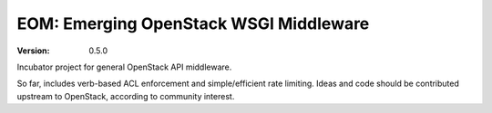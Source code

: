 EOM: Emerging OpenStack WSGI Middleware
===========================================

:version: 0.5.0

Incubator project for general OpenStack API middleware.

So far, includes verb-based ACL enforcement and simple/efficient rate limiting.
Ideas and code should be contributed upstream to OpenStack, according to community interest.
